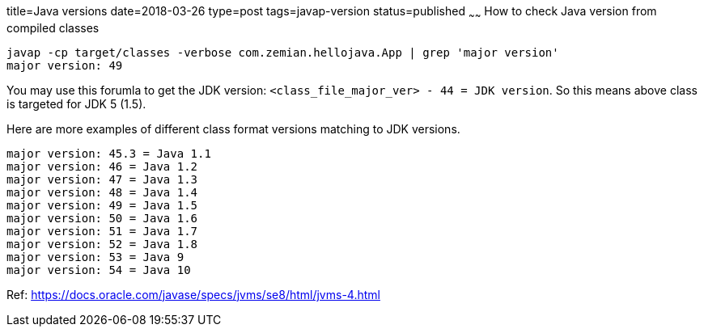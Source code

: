 title=Java versions
date=2018-03-26
type=post
tags=javap-version
status=published
~~~~~~
How to check Java version from compiled classes

  javap -cp target/classes -verbose com.zemian.hellojava.App | grep 'major version'
  major version: 49

You may use this forumla to get the JDK version: `<class_file_major_ver> - 44 = JDK version`. So this means above class is targeted for JDK 5 (1.5).

Here are more examples of different class format versions matching to JDK versions.

  major version: 45.3 = Java 1.1
  major version: 46 = Java 1.2
  major version: 47 = Java 1.3
  major version: 48 = Java 1.4
  major version: 49 = Java 1.5
  major version: 50 = Java 1.6
  major version: 51 = Java 1.7
  major version: 52 = Java 1.8
  major version: 53 = Java 9
  major version: 54 = Java 10

Ref: https://docs.oracle.com/javase/specs/jvms/se8/html/jvms-4.html

